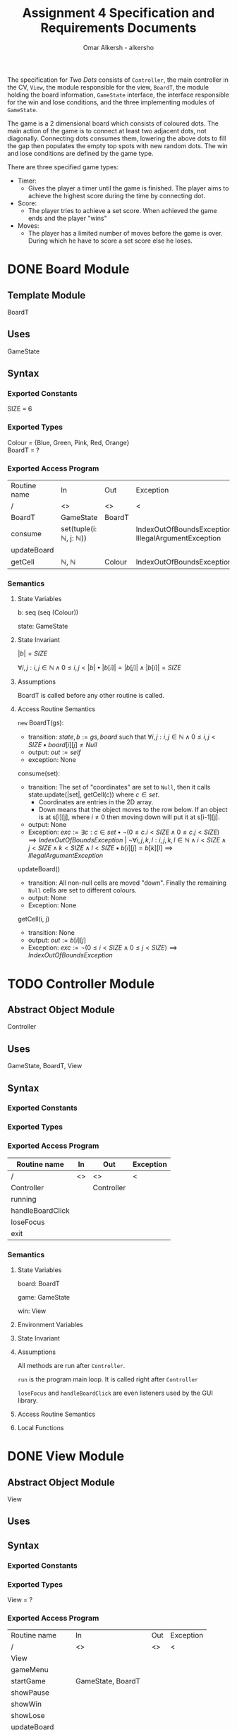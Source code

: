 #+title: Assignment 4 Specification and Requirements Documents
#+author: Omar Alkersh - alkersho
#+options: toc:nil num:1
#+latex_header: \usepackage[a4paper, margin=1in]{geometry} \usepackage[utf8]{inputenc}
#+TODO: TODO(t) NEXT(n) | DONE(d) CONFUSED(c) TOCHANGE(g)

The specification for /Two Dots/ consists of ~Controller~, the main controller in the CV, ~View~, the module responsible for the view, ~BoardT~, the module holding the board information, ~GameState~ interface, the interface responsible for the win and lose conditions, and the three implementing modules of ~GameState~.

The game is a 2 dimensional board which consists of coloured dots. The main action of the game is to connect at least two adjacent dots, not diagonally. Connecting dots consumes them, lowering the above dots to fill the gap then populates the empty top spots with new random dots. The win and lose conditions are defined by the game type.

There are three specified game types:

- Timer:
  - Gives the player a timer until the game is finished. The player aims to achieve the highest score during the time by connecting dot.
- Score:
  - The player tries to achieve a set score. When achieved the game ends and the player "wins"
- Moves:
  - The player has a limited number of moves before the game is over. During which he have to score a set score else he loses.

\newpage
* DONE Board Module
  CLOSED: [2020-03-29 Sun 00:47]

** Template Module
   BoardT

** Uses
   GameState

** Syntax

*** Exported Constants
    SIZE = 6

*** Exported Types

    Colour = {Blue, Green, Pink, Red, Orange}\\
    BoardT = ?

*** Exported Access Program
   | Routine name | In                                           | Out    | Exception                                           |
   | /            | <>                                           | <>     | <                                                   |
   |--------------+----------------------------------------------+--------+-----------------------------------------------------|
   | BoardT       | GameState                                    | BoardT |                                                     |
   | consume      | set(tuple(i: $\mathbb{N}$, j: $\mathbb{N}$)) |        | IndexOutOfBoundsException, IllegalArgumentException |
   | updateBoard  |                                              |        |                                                     |
   | getCell      | $\mathbb{N}$, $\mathbb{N}$                   | Colour | IndexOutOfBoundsException                           |

*** Semantics

**** State Variables

     b: seq (seq (Colour))

     state: GameState

**** State Invariant

     $|b| = SIZE$

     $\forall i, j: i, j \in \mathbb{N} \land 0 \leq i,j < |b| \bullet |b[i]| = |b[j]| \land |b[i]| = SIZE$

**** Assumptions

     BoardT is called before any other routine is called.

**** Access Routine Semantics

     ~new~ BoardT(gs):
     + transition: $state, b := gs, board$ such that $\forall i, j: i,j \in \mathbb{N} \land 0 \leq i,j < SIZE \bullet board[i][j] \neq Null$
     + output: $out := self$
     + exception: None


     consume(set):
     + transition: The set of "coordinates" are set to ~Null~, then it calls state.update(|set|, getCell(c)) where $c \in set$.
       + Coordinates are entries in the 2D array.
       + Down means that the object moves to the row below. If an object is at s[i][j], where $i \neq 0$ then moving down will put it at s[i-1][j].
     + output: None
     + Exception: $exc:= \exists c: c \in set \bullet ¬ (0 \leq c.i < SIZE \land 0\leq c.j < SIZE) \implies IndexOutOfBoundsException$ | $\lnot \forall i, j ,k, l : i, j, k, l \in \mathbb{N} \land i < SIZE \land j < SIZE \land k < SIZE \land l < SIZE \bullet b[i][j] = b[k][l] \implies IllegalArgumentException$

     updateBoard()
     + transition: All non-null cells are moved "down". Finally the remaining ~Null~ cells are set to different colours.
     + output: None
     + Exception: None

     getCell(i, j)
     + transition: None
     + output: $out := b[i][j]$
     + Exception: $exc := ¬ (0 \leq i < SIZE \land 0 \leq j < SIZE) \implies IndexOutOfBoundsException$

\newpage
* TODO Controller Module
** Abstract Object Module
   Controller
** Uses
   GameState, BoardT, View
** Syntax
*** Exported Constants
*** Exported Types
*** Exported Access Program
    | Routine name     | In | Out        | Exception |
    |------------------+----+------------+-----------|
    | /                | <> | <>         | <         |
    | Controller       |    | Controller |           |
    | running          |    |            |           |
    | handleBoardClick |    |            |           |
    | loseFocus        |    |            |           |
    | exit             |    |            |           |

*** Semantics
**** State Variables

     board: BoardT

     game: GameState

     win: View

**** Environment Variables
**** State Invariant
**** Assumptions
     All methods are run after ~Controller~.

    ~run~ is the program main loop. It is called right after ~Controller~

    ~loseFocus~ and ~handleBoardClick~ are even listeners used by the GUI library.

**** Access Routine Semantics
**** Local Functions


\newpage
* DONE View Module
  CLOSED: [2020-04-01 Wed 21:01]
** Abstract Object Module
   View
** Uses

** Syntax
*** Exported Constants
*** Exported Types
    View = ?
*** Exported Access Program
    | Routine name   | In                                                             | Out | Exception |
    | /              | <>                                                             | <>  | <         |
    |----------------+----------------------------------------------------------------+-----+-----------|
    | View           |                                                                |     |           |
    | gameMenu       |                                                                |     |           |
    | startGame      | GameState, BoardT                                              |     |           |
    | showPause      |                                                                |     |           |
    | showWin        |                                                                |     |           |
    | showLose       |                                                                |     |           |
    | updateBoard    |                                                                |     |           |
    | connectToMouse | $(\mathbb{N}, \mathbb{N})$, Colour                             |     |           |
    | drawConnection | $(\mathbb{N}, \mathbb{N})$, $(\mathbb{N}, \mathbb{N})$, Colour |     |           |

*** Semantics
**** State Variables

     board: BoardT

     game: GameState

**** Environment Variables
     screen : The screen.
**** State Invariant
**** Assumptions
     All functions are called after View has been called.

     startGame is called after gameMenu.

     gamePause is called after startGame.

     showWin and showLose are called only when $state.running() = false$.

     updateBoard is called only after startGame and while $state.running() = true$.

**** Access Routine Semantics

     ~new~ View():
     + transition: screen := Shows a window in the screen with buttons; "Start Game", "Quit".
       + Start Game: Returns "Start Game" message.
       + Quit: Returns "Quit" message.
     + output: out := Selected option.
     + Exception: None

     gameMenu()
     + transition: screen := Shows a menu with a button for each of the available game mode.
     + output: The code for the selected game mode.
     + Exception: None

     startGame(game, b):
     + transition: game, board, screen := game, b, shows a grid with coloured dots to represent the board with b[0] being the bottom most row and labels to represent the current game mode/state.
     + output: None.
     + Exception: None

     showPause():
     + transition: screen := Shows a menu with "Continue" and "Quit" options.
       + Also calls game.pause() if game is StateTimer
     + output: The chosen option.
     + Exception: None

     showWin():
     + transition: screen := Shows a "win" message with buttons "Quit".
     + output: The "Quit" message when selected.
     + Exception: None

     showLose():
     + transition: screen := Shows a "lose" message with buttons "Quit".
     + output: The "Quit" message when selected.
     + Exception: None

     updateBoard():
     + transition: screen := update the grid to represent the ~board~.
     + output: None
     + Exception: None

     drawConnection(coord1, coord2, c):
     + transition: screen := Draws a coloured line same colour as ~c~ from dot at coord1 to dot at coord2.
     + output: None
     + Exception: None

     connectToMouse(coord, c):
     + transition: screen := Draw a coloured line same colour as ~c~ from dot at coord to the current mouse position.
     + output: None
     + Exception: None

**** Local Functions


\newpage
* DONE Game State Module
  CLOSED: [2020-03-29 Sun 00:47]

** Interface
   GameState

** Uses
   None

** Syntax
*** Exported Constants
    None

*** Exported Types
    State = {Win, Lose, Running}

*** Exported Access Program
    | Routine name | In                   | Out          | Exception |
    | /            | <>                   | <>           | <         |
    |--------------+----------------------+--------------+-----------|
    | update       |                      |              |           |
    | update       | $\mathbb{N}, Colour$ |              |           |
    | state        |                      | State        |           |
    | running      |                      | $\mathbb{B}$ |           |

*** Semantics
**** State Variables
     state: State

**** Access Routine Semantics

     state()
     + transition: None
     + output: $out := state$
     + Exception: None

     running()
     + transition: None
     + output: $out := state = Running$
     + Exception: None

\newpage
* DONE State Timer Module
  CLOSED: [2020-03-31 Tue 19:14] SCHEDULED: <2020-03-30 Mon>
** Template Module inherits GameState
   StateTime

** Uses
   GameState, BoardT

** Syntax
*** Exported Constants
    None

*** Exported Types
    StateTime = ?

*** Exported Access Routine
| Routine name | In                         | Out          | Exception |
| /            | <>                         | <>           | <         |
|--------------+----------------------------+--------------+-----------|
| StateTime    | $\mathbb{N}$, $\mathbb{N}$ | StateTime    |           |
| getScore     |                            | $\mathbb{N}$ |           |
| getRemTime   |                            | $\mathbb{R}$ |           |
| pause        |                            |              |           |
| unPause      |                            |              |           |
| isPaused     |                            | $\mathbb{B}$ |           |

*** Semantics
**** State Variables

     $endTime: \mathbb{R}$

     $curTime: \mathbb{R}$

     $score: \mathbb{N}$

     $scoreGoal: \mathbb{N}$

     $paused: \mathbb{B}$

**** Environment Variables

     sysTime: The current system time in seconds.

**** State Invariant

     $endTime > 0$

**** Assumption

     StateTime is called before any other method is called.

**** Access Routine Semantics

     ~new~ StateTime(i, t):
     + transition: $paused, state, curTime, endTime, score, scoreGoal := false, Running, sysTime, sysTime + t, 0, i$
     + output: $out := self$
     + Exception: None

     update()
     - transition: $curTime, state := sysTime, (endTime > curTime \implies Running | endTime \leq curTime \implies (score < scoreGoal \implies Lose | True \implies Win))$
     - output: None
     - Exception: None

     update(n, c)
     - transition: $paused, score, curTime, state := False, score + calcScore(n, c), sysTime, (endTime > curTime \implies Running | endTime \leq curTime \implies (score < scoreGoal \implies Lose | True \implies Win))$
     - output: None
     - Exception: None

     getScore()
     - transition:
     - output: $out := score$
     - Exception: None

     getRemTime()
     - transition:
     - output: $out := endTime - curTime$
     - Exception: None

     unPause()
     - transition: $paused := False$
     - output: None
     - Exception: None

     pause()
     - transition: $paused := True$
     - output: None
     - Exception: None

     isPaused()
     - transition: None
     - output: $out := paused$
     - Exception: None

**** Local Functions

     calcScore: $\mathbb{N} \times Colour \rightarrow \mathbb{N}$ \\
     $calcScore t = ?$

\newpage
* DONE State Score Module
  CLOSED: [2020-03-31 Tue 19:14] SCHEDULED: <2020-03-30 Mon>
** Template Module Inherits GameState
   StateScore
** Uses
   GameState
** Syntax
*** Exported Constants
    None

*** Exported Types
    StateScore = ?

*** Exported Access Routine
| Routine name | In           | Out          | Exception |
| /            | <>           | <>           | <         |
|--------------+--------------+--------------+-----------|
| StateScore   | $\mathbb{N}$ | StateScore   |           |
| getScore     |              | $\mathbb{N}$ |           |
| getMaxScore  |              | $\mathbb{N}$ |           |

*** Semantics

**** State Variables

     $score: \mathbb{N}$

     $scoreGoal: \mathbb{N}$

**** State Invariant

     $0 \leq score \leq scoreGoal$

**** Assumptions

     StateScore is called before any other routine.

**** Access Routine Semantics

     ~new~ StateScore(i)
     + transition: $state, score, scoreGoal := Running, 0, i$
     + output: $out := self$
     + Exception None

     update()
     + transition: None
     + output: None
     + Exception: None

     update(n, c)
     + transition: $score, state := score + calcScore(n, c), (score \geq scoreGoal \implies Win | True \implies Running)$
     + output: None
     + Exception: None

     getScore()
     - transition:
     - output: $out := score$
     - Exception: None

     getMaxScore()
     - transition:
     - output: $out := scoreGoal$
     - Exception: None

**** Local Functions

     calcScore: $\mathbb{N} \times Colour \rightarrow \mathbb{N}$ \\
     $calcScore t = ?$

\newpage
* DONE State Moves Module
  CLOSED: [2020-03-31 Tue 19:14] SCHEDULED: <2020-03-30 Mon>

** Template Module Inherits GameState
   StateMoves

** Uses
   GameState

** Syntax

*** Exported Constants

*** Exported Types
    StateMoves

*** Exported Access Routine
    | Routine name | In                         | Out          | Exception |
    | /            | <>                         | <>           | <>        |
    |--------------+----------------------------+--------------+-----------|
    | StateMoves   | $\mathbb{N}$, $\mathbb{N}$ | StateMoves   |           |
    | getScore     |                            | $\mathbb{N}$ |           |
    | getScoreGoal |                            | $\mathbb{N}$ |           |
    | getRemMoves  |                            | $\mathbb{N}$ |           |

*** Semantics

**** State Variables

     $score := \mathbb{N}$

     $scoreGoal := \mathbb{N}$

     $moves := \mathbb{N}$

     $maxMoves := \mathbb{N}$

**** State Invariant

     $0 \leq score \leq scoreGoal$

     $0 \leq moves \leq maxMoves$

**** Assumptions

     StateMoves is called before any other routine.

**** Access Routine Semantics

     ~new~ StateMoves(i, m):
     + transition: $score, scoreGoal, moves, maxMoves := 0, i, 0, m$
     + output: $out := self$
     + Exception: None

     update():
     + transition: None
     + output: None
     + Exception: None

     update(n, c)
     + transition: $moves, score, state := moves + 1, score + calcScore(n, c), (maxMoves > moves \implies Running | maxMoves \leq moves \implies (score \geq scoreGoal \implies Win|True \implies Lose))$

     getScore()
     - transition:
     - output: $out := score$
     - Exception: None

     getScoreGoal()
     - transition:
     - output: $out := scoreGoal$
     - Exception: None

     getRemMoves()
     - transition:
     - output: $out := maxMoves - moves$
     - Exception: None

**** Local Functions

     calcScore: $\mathbb{N} \times Colour) \rightarrow \mathbb{N}$ \\
     $calcScore t = ?$

